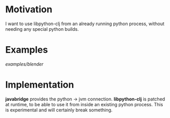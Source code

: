 * Motivation

I want to use libpython-clj from an already running python process, without needing any special python builds.

* Examples

[[examples/blender]]

* Implementation

*javabridge* provides the python -> jvm connection.
*libpython-clj* is patched at runtime, to be able to use it from inside an existing python process. This is
experimental and will certainly break something.
